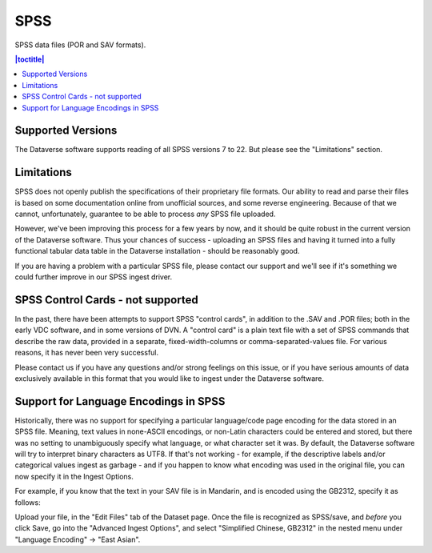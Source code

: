 SPSS
+++++++

SPSS data files (POR and SAV formats).

.. contents:: |toctitle|
	:local:

Supported Versions
------------------

The Dataverse software supports reading of all SPSS versions 7 to 22. But please see the "Limitations" section. 

Limitations
-----------

SPSS does not openly publish the specifications of their proprietary file formats. Our ability to read and parse their files is based on some documentation online from unofficial sources, and some reverse engineering. Because of that we cannot, unfortunately, guarantee to be able
to process *any* SPSS file uploaded. 

However, we've been improving this process for a few years by now, and it should be quite robust in the current version of the Dataverse software. Thus your chances of success - uploading an SPSS files and having it turned into a fully functional tabular data table in the Dataverse installation - should be reasonably good. 

If you are having a problem with a particular SPSS file, please contact our support and we'll see if it's something we could further improve in our SPSS ingest driver. 

SPSS Control Cards - not supported
-----------------------------------

In the past, there have been attempts to support SPSS "control cards", in addition to the .SAV and .POR files; both in the early VDC software, and in some versions of DVN. A "control card" is a plain text file with a set of SPSS commands that describe the raw data, provided in a separate, fixed-width-columns or comma-separated-values file. For various reasons, it has never been very successful.  

Please contact us if you have any questions and/or strong feelings on this issue, or if you have serious amounts of data exclusively available in this format that you would like to ingest under the Dataverse software. 

Support for Language Encodings in SPSS
---------------------------------------

Historically, there was no support for specifying a particular language/code page encoding for the data stored in an SPSS file. Meaning, text values in none-ASCII encodings, or non-Latin characters could be entered and stored, but there was no setting to unambiguously specify what language, or what character set it was. By default, the Dataverse software will try to interpret binary characters as UTF8. If that's not working - for example, if the descriptive labels and/or categorical values ingest as garbage - and if you happen to know what encoding was used in the original file, you can now specify it in the Ingest Options. 

For example, if you know that the text in your SAV file is in Mandarin, and is encoded using the GB2312, specify it as follows: 

Upload your file, in the "Edit Files" tab of the Dataset page. Once the file is recognized as SPSS/save, and *before* you click Save, go into the "Advanced Ingest Options", and select "Simplified Chinese, GB2312" in the nested menu under "Language Encoding" -> "East Asian".


